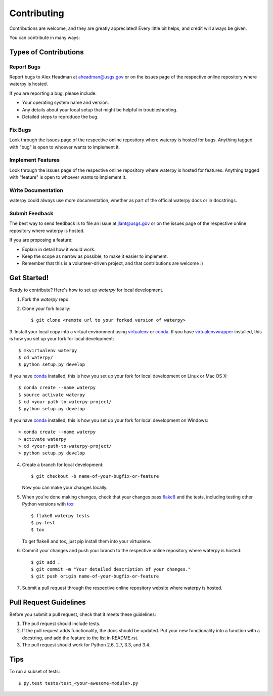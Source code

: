 Contributing
============

Contributions are welcome, and they are greatly appreciated! Every
little bit helps, and credit will always be given.

You can contribute in many ways:

Types of Contributions
----------------------

Report Bugs
~~~~~~~~~~~

Report bugs to Alex Headman at aheadman@usgs.gov or on the issues page of
the respective online repository where waterpy is hosted.

If you are reporting a bug, please include:

* Your operating system name and version.
* Any details about your local setup that might be helpful in troubleshooting.
* Detailed steps to reproduce the bug.

Fix Bugs
~~~~~~~~

Look through the issues page of the respective online repository where waterpy is hosted for bugs.
Anything tagged with "bug" is open to whoever wants to implement it.

Implement Features
~~~~~~~~~~~~~~~~~~

Look through the issues page of the respective online repository where waterpy is hosted for features.
Anything tagged with "feature" is open to whoever wants to implement it.

Write Documentation
~~~~~~~~~~~~~~~~~~~

waterpy could always use more documentation, whether as part of the
official waterpy docs or in docstrings.

Submit Feedback
~~~~~~~~~~~~~~~

The best way to send feedback is to file an issue at jlant@usgs.gov or on the issues page of
the respective online repository where waterpy is hosted.

If you are proposing a feature:

* Explain in detail how it would work.
* Keep the scope as narrow as possible, to make it easier to implement.
* Remember that this is a volunteer-driven project, and that contributions
  are welcome :)

Get Started!
------------

Ready to contribute? Here's how to set up `waterpy` for local development.

1. Fork the `waterpy` repo.
2. Clone your fork locally::

    $ git clone <remote url to your forked version of waterpy>

3. Install your local copy into a virtual environment using virtualenv_ or conda_.
If you have virtualenvwrapper_ installed, this is how you set up your fork for local development::

    $ mkvirtualenv waterpy
    $ cd waterpy/
    $ python setup.py develop

If you have conda_ installed, this is how you set up your fork for local development on Linux or Mac OS X::

    $ conda create --name waterpy
    $ source activate waterpy
    $ cd <your-path-to-waterpy-project/
    $ python setup.py develop

If you have conda_ installed, this is how you set up your fork for local development on Windows::

    > conda create --name waterpy
    > activate waterpy
    > cd <your-path-to-waterpy-project/
    > python setup.py develop

4. Create a branch for local development::

    $ git checkout -b name-of-your-bugfix-or-feature

   Now you can make your changes locally.

5. When you're done making changes, check that your changes pass flake8_ and the tests, including testing other Python versions with tox_::

    $ flake8 waterpy tests
    $ py.test
    $ tox

   To get flake8 and tox, just pip install them into your virtualenv.

6. Commit your changes and push your branch to the respective online repository where waterpy is hosted::

    $ git add .
    $ git commit -m "Your detailed description of your changes."
    $ git push origin name-of-your-bugfix-or-feature

7. Submit a pull request through the respective online repository website where waterpy is hosted.

Pull Request Guidelines
-----------------------

Before you submit a pull request, check that it meets these guidelines:

1. The pull request should include tests.
2. If the pull request adds functionality, the docs should be updated. Put
   your new functionality into a function with a docstring, and add the
   feature to the list in README.rst.
3. The pull request should work for Python 2.6, 2.7, 3.3, and 3.4.

Tips
----

To run a subset of tests::

    $ py.test tests/test_<your-awesome-module>.py


.. _virtualenv: https://virtualenv.pypa.io/en/latest/
.. _conda: http://conda.pydata.org/
.. _virtualenvwrapper: http://virtualenvwrapper.readthedocs.io/en/latest/
.. _flake8: https://flake8.readthedocs.io/en/latest/
.. _tox: http://tox.readthedocs.io/en/latest/
